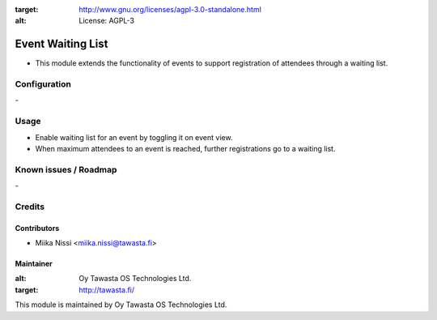 .. image:: https://img.shields.io/badge/licence-AGPL--3-blue.svg
:target: http://www.gnu.org/licenses/agpl-3.0-standalone.html
:alt: License: AGPL-3

==================
Event Waiting List
==================
* This module extends the functionality of events to support registration of attendees through a waiting list.

Configuration
=============
\-

Usage
=====
* Enable waiting list for an event by toggling it on event view.
* When maximum attendees to an event is reached, further registrations go to a waiting list.

Known issues / Roadmap
======================
\-

Credits
=======

Contributors
------------

* Miika Nissi <miika.nissi@tawasta.fi>

Maintainer
----------

.. image:: http://tawasta.fi/templates/tawastrap/images/logo.png
:alt: Oy Tawasta OS Technologies Ltd.
:target: http://tawasta.fi/

This module is maintained by Oy Tawasta OS Technologies Ltd.
